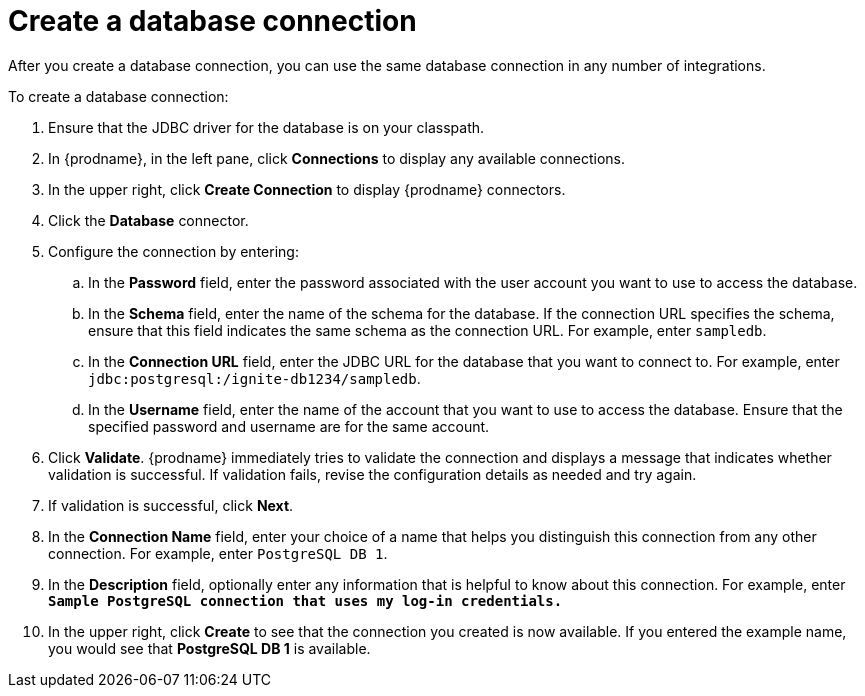 [id='create-database-connection']
= Create a database connection

After you create a database connection, you can use the same database connection
in any number of integrations. 

To create a database connection:

. Ensure that the JDBC driver for the database is on your classpath. 
. In {prodname}, in the left pane, click *Connections* to 
display any available connections. 
. In the upper right, click *Create Connection* to display
{prodname} connectors.  
. Click the *Database* connector. 
. Configure the connection by entering: 
+
.. In the *Password* field, enter the password associated with the 
user account you want to use to access the database.
.. In the *Schema* field, enter the name of the schema for the database.
If the connection URL specifies the schema, ensure that this field
indicates the same schema as the connection URL. For example, enter
`sampledb`.
.. In the *Connection URL* field, enter the JDBC URL for the database that you want
to connect to. For example, enter `jdbc:postgresql:/ignite-db1234/sampledb`.
.. In the *Username* field, enter the name of the account that you want to use
to access the database. Ensure that the specified password and username 
are for the same account. 
. Click *Validate*. {prodname} immediately tries to validate the 
connection and displays a message that indicates whether 
validation is successful. If validation fails, revise the configuration
details as needed and try again. 
. If validation is successful, click *Next*. 
. In the *Connection Name* field, enter your choice of a name that
helps you distinguish this connection from any other connection. 
For example, enter `PostgreSQL DB 1`.
. In the *Description* field, optionally enter any information that
is helpful to know about this connection. For example,
enter `*Sample PostgreSQL connection
that uses my log-in credentials.*`
. In the upper right, click *Create* to see that the connection you 
created is now available. If you entered the example name, you would 
see that *PostgreSQL DB 1* is available. 
